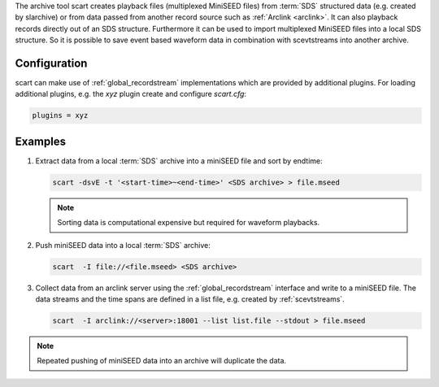 The archive tool scart creates playback files (multiplexed MiniSEED files) from
:term:`SDS` structured data (e.g. created by slarchive) or from data passed from
another record source such as :ref:`Arclink <arclink>`. It can also playback
records directly out of an SDS structure. Furthermore it can be used to import
multiplexed MiniSEED files into a local SDS structure.
So it is possible to save event based waveform data in combination with
scevtstreams into another archive.

.. _scart-config:

Configuration
=============

scart can make use of :ref:`global_recordstream`
implementations which are provided by additional plugins.
For loading additional plugins, e.g. the *xyz* plugin create and configure *scart.cfg*:

.. code-block:: sh

   plugins = xyz

Examples
========

#. Extract data from a local :term:`SDS` archive into a miniSEED file and sort by endtime:

   .. code-block:: sh

      scart -dsvE -t '<start-time>~<end-time>' <SDS archive> > file.mseed

   .. note::

      Sorting data is computational expensive but required for waveform playbacks.

#. Push miniSEED data into a local :term:`SDS` archive:

   .. code-block:: sh

      scart  -I file://<file.mseed> <SDS archive>

#. Collect data from an arclink server using the :ref:`global_recordstream`
   interface and write to a miniSEED file. The data streams and the time spans are
   defined in a list file, e.g. created by :ref:`scevtstreams`.

   .. code-block:: sh

      scart  -I arclink://<server>:18001 --list list.file --stdout > file.mseed

.. note::

   Repeated pushing of miniSEED data into an archive will duplicate the data.
